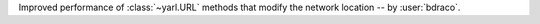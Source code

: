 Improved performance of :class:`~yarl.URL` methods that modify the network location -- by :user:`bdraco`.
